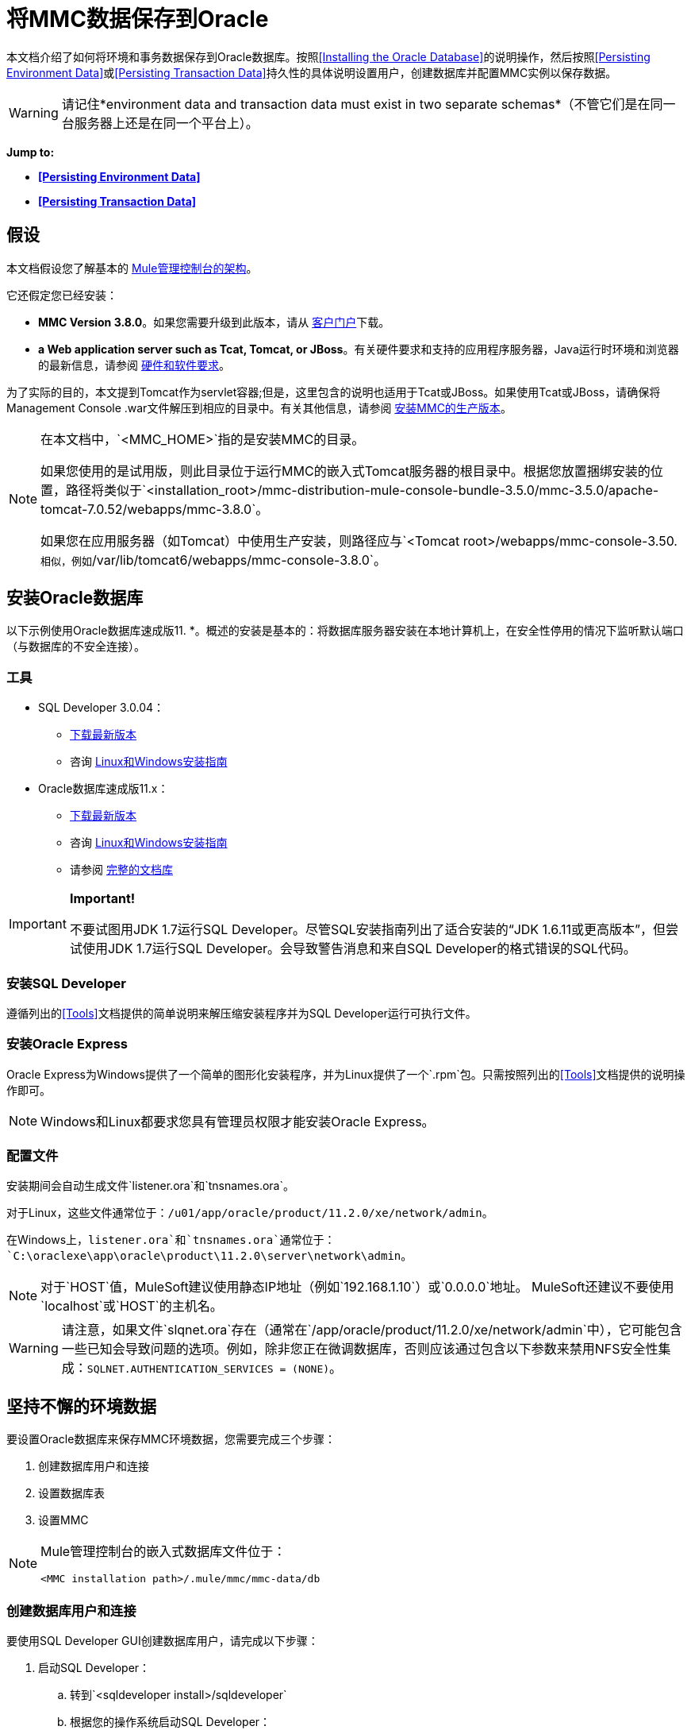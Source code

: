 = 将MMC数据保存到Oracle

本文档介绍了如何将环境和事务数据保存到Oracle数据库。按照<<Installing the Oracle Database>>的说明操作，然后按照<<Persisting Environment Data>>或<<Persisting Transaction Data>>持久性的具体说明设置用户，创建数据库并配置MMC实例以保存数据。

[WARNING]
请记住*environment data and transaction data must exist in two separate schemas*（不管它们是在同一台服务器上还是在同一个平台上）。

*Jump to:*

*  *<<Persisting Environment Data>>*
*  *<<Persisting Transaction Data>>*

== 假设

本文档假设您了解基本的 link:/mule-management-console/v/3.8/architecture-of-the-mule-management-console[Mule管理控制台的架构]。

它还假定您已经安装：

*  *MMC Version 3.8.0*。如果您需要升级到此版本，请从 link:http://www.mulesoft.com/support-login[客户门户]下载。
*  *a Web application server such as Tcat, Tomcat, or JBoss*。有关硬件要求和支持的应用程序服务器，Java运行时环境和浏览器的最新信息，请参阅 link:/mule-user-guide/v/3.8/hardware-and-software-requirements[硬件和软件要求]。

为了实际的目的，本文提到Tomcat作为servlet容器;但是，这里包含的说明也适用于Tcat或JBoss。如果使用Tcat或JBoss，请确保将Management Console .war文件解压到相应的目录中。有关其他信息，请参阅 link:/mule-management-console/v/3.8/installing-the-production-version-of-mmc[安装MMC的生产版本]。

[NOTE]
====
在本文档中，`<MMC_HOME>`指的是安装MMC的目录。

如果您使用的是试用版，则此目录位于运行MMC的嵌入式Tomcat服务器的根目录中。根据您放置捆绑安装的位置，路径将类似于`<installation_root>/mmc-distribution-mule-console-bundle-3.5.0/mmc-3.5.0/apache-tomcat-7.0.52/webapps/mmc-3.8.0`。

如果您在应用服务器（如Tomcat）中使用生产安装，则路径应与`<Tomcat root>/webapps/mmc-console-3.50.`相似，例如`/var/lib/tomcat6/webapps/mmc-console-3.8.0`。
====

== 安装Oracle数据库

以下示例使用Oracle数据库速成版11. *。概述的安装是基本的：将数据库服务器安装在本地计算机上，在安全性停用的情况下监听默认端口（与数据库的不安全连接）。

=== 工具

*  SQL Developer 3.0.04：
**  link:http://www.oracle.com/technetwork/developer-tools/sql-developer/downloads/index.html[下载最新版本]
** 咨询 link:http://docs.oracle.com/cd/E25259_01/doc.31/e26419/toc.htm[Linux和Windows安装指南]
*  Oracle数据库速成版11.x：
**  link:http://www.oracle.com/technetwork/products/express-edition/downloads/index.html[下载最新版本]
** 咨询 link:http://docs.oracle.com/cd/E17781_01/index.htm[Linux和Windows安装指南]
** 请参阅 link:http://www.oracle.com/pls/db112/homepage[完整的文档库]

[IMPORTANT]
====
*Important!*

不要试图用JDK 1.7运行SQL Developer。尽管SQL安装指南列出了适合安装的“JDK 1.6.11或更高版本”，但尝试使用JDK 1.7运行SQL Developer。会导致警告消息和来自SQL Developer的格式错误的SQL代码。
====

=== 安装SQL Developer

遵循列出的<<Tools>>文档提供的简单说明来解压缩安装程序并为SQL Developer运行可执行文件。

=== 安装Oracle Express

Oracle Express为Windows提供了一个简单的图形化安装程序，并为Linux提供了一个`.rpm`包。只需按照列出的<<Tools>>文档提供的说明操作即可。

[NOTE]
Windows和Linux都要求您具有管理员权限才能安装Oracle Express。

=== 配置文件

安装期间会自动生成文件`listener.ora`和`tnsnames.ora`。

对于Linux，这些文件通常位于：`/u01/app/oracle/product/11.2.0/xe/network/admin`。

在Windows上，`listener.ora`和`tnsnames.ora`通常位于：`C:\oraclexe\app\oracle\product\11.2.0\server\network\admin`。


[NOTE]
对于`HOST`值，MuleSoft建议使用静态IP地址（例如`192.168.1.10`）或`0.0.0.0`地址。 MuleSoft还建议不要使用`localhost`或`HOST`的主机名。

[WARNING]
请注意，如果文件`slqnet.ora`存在（通常在`/app/oracle/product/11.2.0/xe/network/admin`中），它可能包含一些已知会导致问题的选项。例如，除非您正在微调数据库，否则应该通过包含以下参数来禁用NFS安全性集成：`SQLNET.AUTHENTICATION_SERVICES = (NONE)`。

== 坚持不懈的环境数据

要设置Oracle数据库来保存MMC环境数据，您需要完成三个步骤：

. 创建数据库用户和连接
. 设置数据库表
. 设置MMC

[NOTE]
====
Mule管理控制台的嵌入式数据库文件位于：

`<MMC installation path>/.mule/mmc/mmc-data/db`
====

=== 创建数据库用户和连接

要使用SQL Developer GUI创建数据库用户，请完成以下步骤：

. 启动SQL Developer：
.. 转到`<sqldeveloper install>/sqldeveloper`
.. 根据您的操作系统启动SQL Developer：
*** 在Linux和Mac OS X上，运行`sqldeveloper.sh` shell脚本
*** 在Windows上，启动`sqldeveloper.exe`
如果SQL开发人员要求提供完整的Java路径，请输入完整路径。典型的Java路径是：
*** 的Linux：`/usr/java/jdk1.6.0_31/bin`
*** 视窗：`C:\Program Files\Java\jdk1.6.0_31\bin`
. 在SQL Developer中，创建一个新的数据库连接：
.. 显示**New/Select Database connection**对话框。要这样做，请按照下列步骤操作：
... 点击左侧窗格中的*Connections*标签。
... 右键单击*Connections*。
... 选择*New Connec* *tion*。
.. 在连接*Name*字段中，输入：`mmc_persistency_status`。
.. 在*Username*字段中输入：`SYSTEM`。
.. 在*Password*字段中，输入您在Oracle Express安装过程中发出的SYSTEM密码。
.. 在*Hostname*字段中，确保主机名是正确的（如果在本地计算机上安装了Oracle，它将为`localhost`）。
.. 在*SID*字段中输入`xe`。
. 点击*Test*验证连接。测试完成后，确认消息`Status: Success`出现在对话框底部附近。
. 点击*Save*保存您指定的连接设置。
. 点击*Connect*，然后点击*Connections*标签上连接名称旁边的加号，展开连接元素菜单。
. 按照以下步骤创建新的数据库用户：
.. 右键单击**Other Users,**，然后选择*Create User*以显示**Create/Edit User**对话框。
.. 填写所需信息的字段。以下提供样本指导：
*** 用户名：`MMC_STATUS`
*** 新密码：`mmc123`
*** 默认表空间：`USERS`
*** 临时表空间：`TEMP`
*** 角色选项卡：`RESOURCE`，`CONNECT`
*** 系统权限选项卡：`CREATE TRIGGER`，`CREATE TABLE`，`CREATE SEQUENCE`

[NOTE]
此设置在USERS表空间上使用无限配额进行测试。
. 点击*Apply*，然后点击*Close*。

=== 设置数据库表

在第一次运行时，JCR自动创建存储持久MMC信息所需的所有表。但是，您必须手动创建存储Quartz作业信息的表;否则会发生类似于以下的错误：

[source]
----
ERROR: relation "qrtz_locks" does not exist.
----

要创建和插入表，请按照下列步骤操作：

. 导航到`<MMC_HOME>/` WEB-INF / classes / quartz。
. 找到SQL脚本`tables_oracle.sql`。
. 以用户`MMC_STATUS`在目标数据库上执行`tables_oracle.sql`。

[TIP]
====
*How to use the sqlplus utility to execute tables_oracle.sql*

. 要使用`sqlplus`实用程序运行`tables_oracle.sql`，请根据您的操作系统完成以下步骤之一：+
*  *Windows:*从Windows开始菜单：选择*Programs*（或所有程序）> *Oracle Database Express 11g Edition*> *Run SQL Command Line*。这将打开`sqlplus`命令提示符。
*  *In Linux:*打开适当的菜单（例如Gnome中的*Applications*或KDE中的*K*菜单），然后选择*Oracle Database 11g Express Edition*，然后选择{{5} }。
. 打开`sqlplus`命令提示符后，键入：`connect MMC_STATUS/mmc123@XE`
. 输入以下内容运行`tables_oracle.sql`脚本：
. 要退出`sqlplus`，请键入：`exit`

[NOTE]
有关`sqlplus`命令的详细信息，请查阅 http://docs.oracle.com/cd/E11882_01/server.112/e16604/qstart.htm#SQPUG002[SQL * Plus参考指南]。
====

此时，Oracle数据库已完全定义。

=== 设置MMC以使用Oracle保存环境数据

. 首先，安装适当的<<Drivers>>。
. 然后，按照以下说明编辑以下配置文件：
*  <<Modifying web.xml>>
*  <<Modifying mmc-oracle.properties>>

==== 驱动程序

使用以下链接获取适当的驱动程序：

*  link:http://www.oracle.com/technetwork/database/features/jdbc/index-091264.html[ojdbc5.jar]
*  link:http://repo1.maven.org/maven2/org/quartz-scheduler/quartz-oracle/1.8.5/quartz-oracle-1.8.5.jar[石英甲骨文1.8.5.jar]

[WARNING]
石英Oracle jar必须与为石英提供的库版本（即`quartz-1.8.5.jar`）匹配

将Oracle驱动程序复制到以下目录：` <MMC_HOME>/` WEB-INF / lib。

==== 常规设置

本示例使用本文档前面用于设置Oracle数据库的参数。

*  Oracle正在`localhost`和端口`1521`上监听SID：`XE`
* 用户：`MMC_STATUS`
* 密码：`mmc123`

====  MMC配置

配置MMC将数据存储在Oracle数据库中涉及两项基本任务：

* 修改文件`web.xml`，告诉MMC使用Oracle而不是默认数据库
* 修改文件`mmc-oracle.properties`以设置连接到Oracle数据库的参数

===== 修改`web.xml`

. 在`<MMC_HOME>/WEB-INF`目录中找到文件`web.xml`，然后打开它进行编辑。
. 找到`spring.profiles.active`部分，如下所示。

[source, xml, linenums]
----
<context-param>
<param-name>spring.profiles.active</param-name>
<param-value>tracking-h2,env-derby</param-value>
</context-param>
----

. 删除字符串`env-derby`，然后将其替换为`env-oracle`，如下所示。

[source, xml, linenums]
----
<context-param>
<param-name>spring.profiles.active</param-name>
<param-value>tracking-h2,env-oracle</param-value>
</context-param>
----

. 如果您还计划将<<Persisting Transaction Data>>添加到Oracle，请删除字符串`tracking-h2`并将其替换为`tracking-oracle`。

[TIP]
`web.xml`配置文件中的`spring.profiles.active`部分允许您定义用于存储环境和/或跟踪数据的外部数据库。有关所有支持的数据库服务器的快速说明，请参阅 link:/mule-management-console/v/3.8/configuring-mmc-for-external-databases-quick-reference[为外部数据库配置MMC  - 快速参考]。

=====  {修改{1}}

在目录`<MMC_HOME>/WEB-INF/classes/META-INF/databases`中，找到文件`mmc-oracle.properties`，然后打开它进行编辑。

下表列出了文件中包含的设置。根据需要修改值。一般而言，您需要修改的唯一值是`env.username`，`env.password`，`env.host`，`env.port`和`env.dbschema`。

[%header,cols="3*a"]
|===
| {参数{1}}说明 |缺省
| `env.driver`  |用于连接数据库的驱动程序 | `oracle.jdbc.driver.OracleDriver`
| `env.script`  |用于在目标数据库中创建表的脚本 | `oracle`
| `env.username`  |数据库用户 | `MMC_STATUS`
| `env.password`  |数据库用户的密码 | `mmc123`
| `env.host`  |数据库服务器正在侦听的主机名或IP地址 | `localhost`
| `env.port`  |数据库服务器正在侦听的端口 | `1521`
连接到数据库的| `env.url`  |网址 | `jdbc:oracle:thin:${env.username}/${env.password}@${env.host}:${env.port}/${env.servicename}`
| `env.servicename`  |用于连接到外部数据库的服务名称 | `XEXDB`
|===

=== 删除本地数据库文件

要使配置更改生效，在启动MMC之前，您需要删除MMC默认使用的本地数据库文件。

在Web应用程序服务器的根目录中，找到`mmc-data`目录（例如，`/var/lib/tomcat6/mmc-data`），然后删除`mmc-data`目录。

[NOTE]
在删除`mmc-data`之前，请制作此目录的备份副本并将其保存在安全的位置。如果您的新数据库配置出现问题，您可以使用`mmc-data`在测试环境中排除新数据库配置时恢复旧数据库配置。

此时，将MMC配置为将环境数据存储在您指定的外部Oracle数据库中。

=== 环境数据的灾难恢复

开箱即用，MMC将持久状态数据存储在文件夹`<Mule install path>/.mule/mmc/mmc-data`中。如果由于某些原因数据库文件损坏，您可能需要删除`mmc-data`并从头开始，除非您有`mmc-data`的备份副本。但是拥有`mmc-data`的备份副本不会覆盖MMC主机本身完全丢失数据的灾难性故障，也不允许使用主动 - 被动配置进行即时恢复。

一种可能的解决方案是将数据库备份到单个文件，然后将其复制到另一台机器。如果需要立即恢复，则可以使用此文件将数据库恢复到其原始状态。

[WARNING]
====
当您将MMC还原到以前的状态时，请注意以下事项：

* 您正在还原MMC状态数据，这与Business Events的持久性无关，后者使用完全不同的机制来存储数据。
* 备份时注册的服务器已恢复，这意味着可能会出现以下情况之一：+
** 服务器与另一个Mule实例配对。在这种情况下，通过MMC“取消配对”服务器，然后重新配对。这可能会影响部署和服务器组。
** 服务器不再存在。取消配对服务器。
** 另一台服务器使用与原始服务器相同的IP和端口。尝试识别原始服务器的当前IP和端口，然后重新配对。
** 服务器连接正确，但在备份之后，已部署和/或未部署的应用程序未显示或显示不正确。根据需要取消部署/重新部署以消除未协调的状态。
====

此方案假定以下条件：

*  Oracle Xpress 11.x
* 数据库已经被创建，包括以下数据表：+
** 用户：`MMC_STATUS`
** 权限：
***  `EXP_FULL_DATABASE`
***  `IMP_FULL_DATABASE`
***  `DBA`
* 访问数据库的工具：SQL Developer 3.0.04
* 备份工具：`exp`（与Oracle分发包的二进制文件捆绑）
* 还原工具：`imp`（与Oracle分发包的二进制文件捆绑在一起）
* 任意转储文件名：`OracleMMCDB`

==== 数据库备份过程

[WARNING]
数据库上的表包含二进制大对象（BLOB）。使用SQL Developer进行常规数据库导出不会导出BLOB内容，因此在还原数据库时，这些字段将标记为`NULL`。

要备份数据库，请打开终端并发出以下命令：

[source]
----
exp MMC_STATUS/mmc123 file=OracleMMCDB.dmp full=yes
----

文件`OracleMMCDB.dmp`将在`exp`实用程序驻留的相同文件夹中创建。

有关`exp`命令参数的帮助，请运行：

[source]
----
exp help=yes
----

==== 数据库恢复过程

打开一个终端并运行以下命令：

[source]
----
imp MMC_STATUS/mmc123 file=OracleMMCDB.dmp full=yes
----

[WARNING]
该示例假定转储文件`OracleMMCDB.dmp`与`imp`实用程序位于同一文件夹中。如果不是这种情况，请在调用`imp`命令时指定`.dmp`文件的完整路径。

有关`imp`命令参数的帮助，请运行：

[source]
----
imp help=yes
----


== 持久性交易数据

要设置Oracle来保存您的MMC交易数据，您需要完成三个步骤：

. 创建数据库用户和连接
. 确定数据库配额
. 设置MMC

=== 创建数据库用户和连接

您可以使用SQL Developer GUI创建数据库用户和连接。本文档中的<<Persisting Environment Data>>部分介绍了此过程。在那里你会找到关于启动SQL Developer并使用它来创建数据库用户和连接的详细说明。

使用这些说明作为参考，打开*New/Select Database* *connection*对话框，然后使用以下参数创建新的数据库用户和连接：

*  *Connection name:* `mmc_persistency_tracking`
*  *Username:* `SYSTEM`
*  *Password:*您在Oracle Express安装过程中发出的密码
*  *Hostname:*安装Oracle服务器的机器的主机名
*  *SID:* `xe`

==== 验证并保存连接

. 点击*Test*验证连接。测试完成后，确认消息`Status: Success`出现在对话框底部附近。
. 点击*Save*保存您指定的连接设置。

==== 配置连接

. 点击*Connect*，然后点击*Connections*标签上连接名称旁边的加号，展开连接元素菜单。
. 右键单击**Other Users,**，然后选择*Create User*以显示*Create/Edit User*对话框。
. 填写所需信息的字段。以下提供样本指导：
* 用户名：`TRACKER`
* 新密码：`tracker`
* 默认表空间：`USERS`
* 临时表空间：`TEMP`
* 角色选项卡：`RESOURCE`，`CONNECT`
* 系统权限选项卡：`CREATE ANY TABLE`，`CREATE ANY SEQUENCE`
. 点击*Apply*，然后点击*Close*。

=== 确定数据库配额

数据库的大小当然会根据使用情况而有很大的不同，并且应该在考虑环境的实际使用的情况下确定数据库的配额。一种方法是通过执行负载测试并将结果外推到一段时间的实际使用情况。

要确定数据库的实际大小，请启动Oracle的`sqlplus`实用程序（请参阅下文）并运行以下命令：

[source, code, linenums]
----
select sum(bytes) from user_segments;
----

[TIP]
====
*Details on using the sqlplus utility to run commands*

. 根据您的操作系统，通过完成以下步骤之一访问Oracle Express菜单：+
* 在Windows上：从Windows开始菜单：要打开*sqlplus*命令提示符，请选择*Programs*（或所有程序）> *Oracle Database Express 11g Edition*> *Run SQL Command Line*。
* 在Linux上：打开适当的菜单（例如，Gnome中的*Applications*或KDE中的*K*菜单），选择*Oracle Database 11g Express Edition*，然后选择*Run SQL Command Line* 。
. 打开`sqlplus`命令提示符后，键入：`connect TRACKER/tracker@XE`（在本例中，`TRACKER`是用户，`tracker`是密码）
. 运行命令`select sum(bytes) from user segments;`
. 要退出`sqlplus`，请键入：`exit`

[NOTE]
有关`sqlplus`命令的详细信息，请查阅 http://docs.oracle.com/cd/E11882_01/server.112/e16604/qstart.htm#SQPUG002[SQL * Plus参考指南]。
====

输出应该类似于以下内容。

[source, sql, linenums]
----
SQL> connect TRACKER/tracker @XE
Connected.
SQL> select sum(bytes) from user_segments;
  
SUM(BYTES)
----------
    5832704
  
SQL>
----

This indicates that the current database size is 5.83 MB.

=== Setting Up MMC to Use Oracle for Persisting Transaction Data

==== Installing the Database Driver

The driver is `ojdbc5.jar`. http://www.oracle.com/technetwork/database/features/jdbc/index-091264.html[Download] the driver, then copy the `ojdbc5.jar` file to the directory `<MMC_HOME>/WEB-INF/lib/`.

==== MMC Configuration

Configuring MMC to store Business Events data on a Oracle database involves two basic tasks:

* Modifying the file `web.xml` to tell MMC to use Oracle instead of its default database
* Modifying the file `tracking-persistence-oracle.properties` to set the parameters for connecting to the Oracle database

===== Modifying `web.xml`

. In the directory `<MMC_HOME>/WEB-INF`, locate the file `web.xml`, then open it for editing.
. Locate the `spring.profiles.active` section, shown below.

[source, xml, linenums]
----
<context-param>
<param-name>spring.profiles.active</param-name>
<param-value>tracking-h2,env-derby</param-value>
</context-param>
----

. Delete the string `tracking-h2`, then replace it with `tracking-oracle`, as shown below.

[source, xml, linenums]
----
<context-param>
<param-name>spring.profiles.active</param-name>
<param-value>tracking-oracle,env-derby</param-value>
</context-param>
----

. If you are also planning to <<Persisting Environment Data>> to Oracle, delete the string `env-derby` and replace it with `env-oracle`.

[TIP]
The `spring.profiles.active` section in the `web.xml` configuration file allows you to define what external databases are used for storing environment and/or tracking data. For a quick instructions for all supported database servers, see link:/mule-management-console/v/3.8/configuring-mmc-for-external-databases-quick-reference[Configuring MMC for External Databases - Quick Reference].

==== Modifying `tracking-persistence-oracle.properties`

In the directory `<MMC_HOME>/WEB-INF/classes/META-INF/databases`, locate the file `tracking-persistence-oracle.properties`, then open it for editing.

Modify the included settings as needed, according to the table below. In general, the only values that you should need to modify are `mmc.tracking.db.username`, `mmc.tracking.db.password`, `mmc.tracking.db.host`, `mmc.tracking.db.port` and `mmc.tracking.db.servicename`.

[%header,cols="3*a"]
|===
|Parameter |Description |Default
|`mmc.tracking.db.platform` |Type of database server to connect to |`oracle(DriverVendor=oracle)`
|`mmc.tracking.db.driver` |Driver to use for connecting to the database |`oracle.jdbc.driver.OracleDriver`
|`mmc.tracking.db.host` |Hostname or IP address where the database server is listening |`localhost`
|`mmc.tracking.db.port` |Port where the database server is listening |`1521`
|`mmc.tracking.db.url` |URL for connecting to the database a|
----
jdbc:oracle:thin:@${mmc.tracking.db.host}:
${mmc.tracking.db.port}
/${mmc.tracking.db.servicename}
----
|`mmc.tracking.db.username` |Database user |`mmc_tracking`
|`mmc.tracking.db.password` |Password for the database user |`mmc123`
|`mmc.tracking.db.servicename` |Service name for connecting to the external database |`XEXB`
|`mmc.max.events.exception.details.length` |Number of characters from a Business Events exception that will be stored in the tracking database. The maximum allowed is 261120. |`8000`
|===

Save the file with your modifications, if any.

=== Removing Local Database Files

For the configuration changes to take effect, before launching MMC you need to delete the local database files that MMC uses by default.

In the root directory of your Web application server, locate the `mmc-data` directory (for example, `/var/lib/tomcat6/mmc-data`), then delete the `mmc-data` directory.

[NOTE]
Before you delete `mmc-data`, make a backup copy of this directory and store it in a safe location. If anything goes wrong with your new database configuration, you can use `mmc-data` to restore the old database configuration while you troubleshoot your new database config in a test environment.

At this point, MMC, is configured to store tracking data on the external Oracle database that you specified.

==== Troubleshooting Tips

Error message:

[source]
----
ORA-12519, TNS:no appropriate service handler found
----

If you get this error message, you will need to run the SQL command provided below, then restart the TNS listener.

As user SYS, run:

[source]
----
ALTER SYSTEM SET PROCESSES= 150 SCOPE=SPFILE;
----

To run the SQL command, you can use the `sqlplus` utility, as explained above.

To restart your TNS listener:

On Windows:

. Log in as the user who installed Oracle Database Express, then open a DOS terminal.
. Check the status of the TNS Listener by running the following command: `LSNRCTL STATUS`
. To stop the TNS Listener, run `LSNRCTL STOP`
. To start the TNS Listener, run `LSNRCTL START`

On Unix/Linux:

. Log in to the `oracle` system user, for example by running the command `su - oracle`.
. Set the appropriate environment variables by performing these steps:
.. Navigate to the `bin` directory of the Oracle installation (typically, `/u01/app/oracle/product/11.2.0/xe/bin`).
.. Run the command `source oracle_env.sh`.
. After setting environment variables, check the TNS listener status by running `lsnrctl status`
. To stop the TNS listener, run `lsnrctl stop`
. To start the TNS listener, run `lsnrctl start`

== See Also

* Read more about link:/mule-management-console/v/3.8/setting-up-mmc[MMC setup].
* Review the link:/mule-management-console/v/3.8/architecture-of-the-mule-management-console[Architecture of the Mule Management Console].
